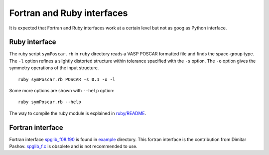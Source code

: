 Fortran and Ruby interfaces
============================

It is expected that Fortran and Ruby interfaces work at a certain
level but not as goog as Python interface.

Ruby interface
---------------

The ruby script ``symPoscar.rb`` in ``ruby`` directory reads a VASP
POSCAR formatted file and finds the space-group type. The ``-l``
option refines a slightly distorted structure within tolerance
spacified with the ``-s`` option. The ``-o`` option gives the symmetry
operations of the input structure.

::

   ruby symPoscar.rb POSCAR -s 0.1 -o -l


Some more options are shown with ``--help`` option::

   ruby symPoscar.rb --help

The way to compile the ruby module is explained in 
`ruby/README <https://github.com/atztogo/spglib/blob/master/ruby/README>`_.

Fortran interface
------------------

Fortran interface `spglib_f08.f90
<https://github.com/atztogo/spglib/blob/master/example/example_f08.f90>`_
is found in `example
<https://github.com/atztogo/spglib/tree/master/example>`_
directory. This fortran interface is the contribution from Dimitar
Pashov. `spglib_f.c
<https://github.com/atztogo/spglib/blob/master/src/spglib_f.c>`_ is
obsolete and is not recommended to use.
